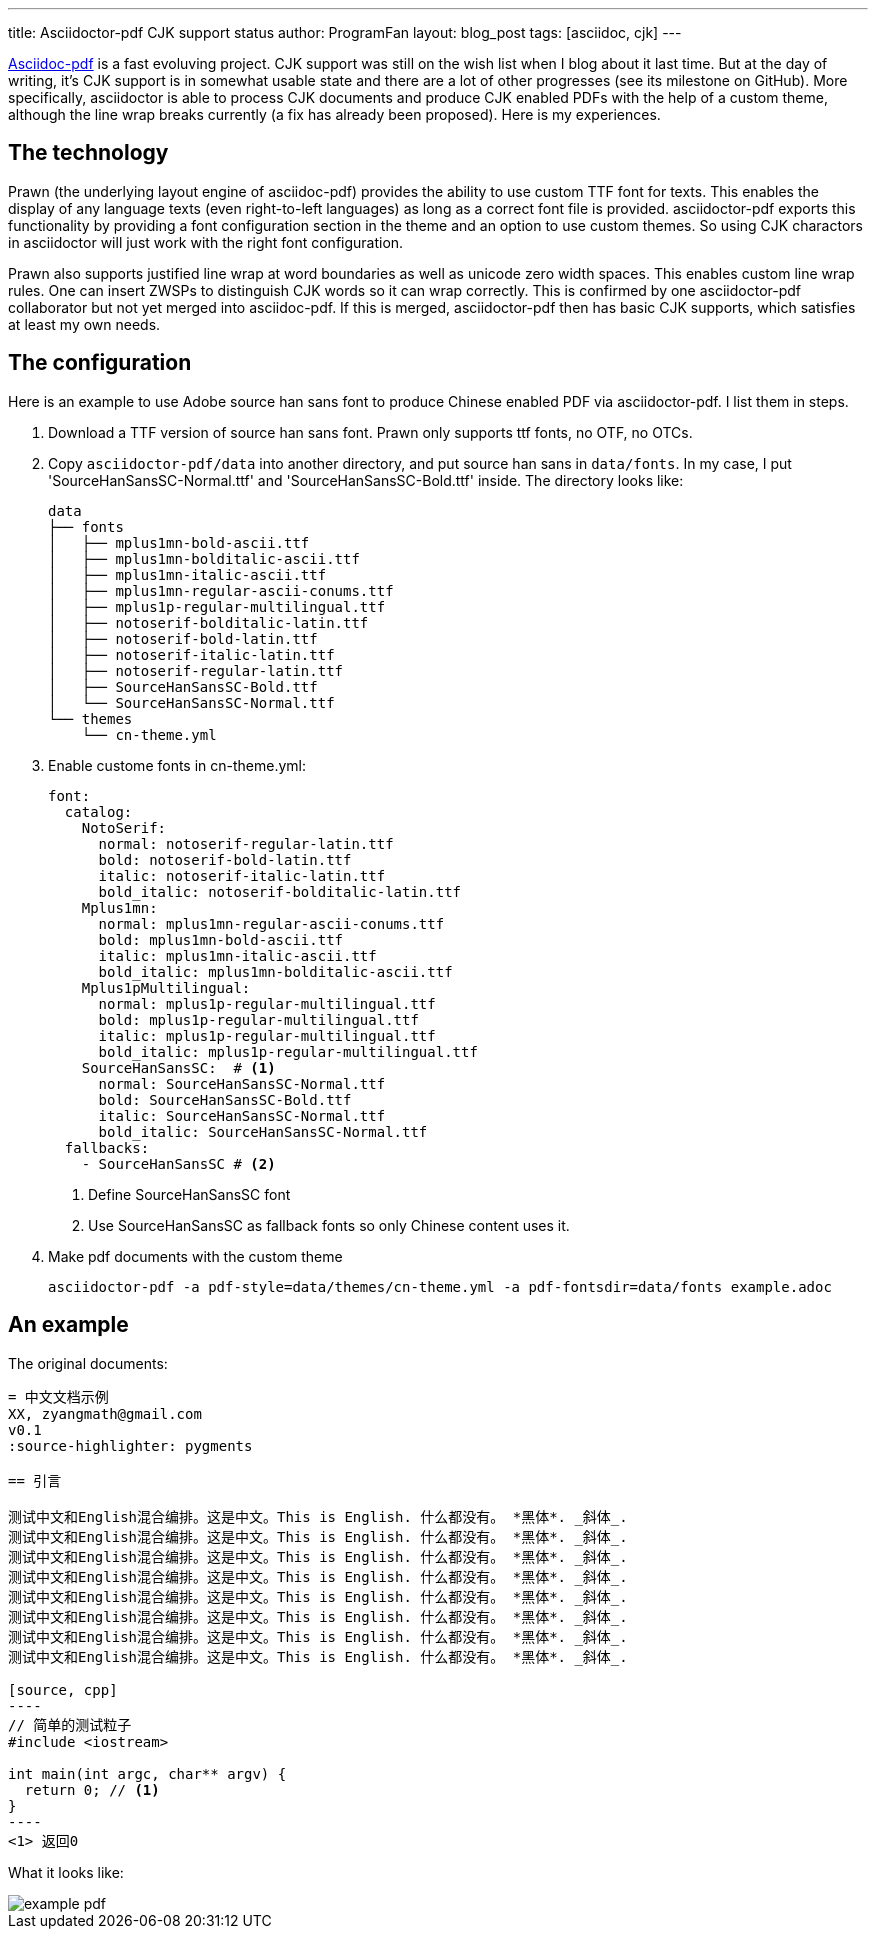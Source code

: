 ---
title: Asciidoctor-pdf CJK support status
author: ProgramFan
layout: blog_post
tags: [asciidoc, cjk]
---

http://github.com/asciidoctor/asciidoctor-pdf[Asciidoc-pdf] is a fast evoluving project. CJK support was still on the wish list when I blog about it last time. But at the day of writing, it's CJK support is in somewhat usable state and there are a lot of other progresses (see its milestone on GitHub). More specifically, asciidoctor is able to process CJK documents and produce CJK enabled PDFs with the help of a custom theme, although the line wrap breaks currently (a fix has already been proposed). Here is my experiences.

// more

== The technology

Prawn (the underlying layout engine of asciidoc-pdf) provides the ability to use custom TTF font for texts. This enables the display of any language texts (even right-to-left languages) as long as a correct font file is provided. asciidoctor-pdf exports this functionality by providing a font configuration section in the theme and an option to use custom themes. So using CJK charactors in asciidoctor will just work with the right font configuration.

Prawn also supports justified line wrap at word boundaries as well as unicode zero width spaces. This enables custom line wrap rules. One can insert ZWSPs to distinguish CJK words so it can wrap correctly. This is confirmed by one asciidoctor-pdf collaborator but not yet merged into asciidoc-pdf. If this is merged, asciidoctor-pdf then has basic CJK supports, which satisfies at least my own needs.

== The configuration

Here is an example to use Adobe source han sans font to produce Chinese enabled PDF via asciidoctor-pdf. I list them in steps.

1. Download a TTF version of source han sans font. Prawn only supports ttf fonts, no OTF, no OTCs.
2. Copy `asciidoctor-pdf/data` into another directory, and put source han sans in `data/fonts`. In my case, I put 'SourceHanSansSC-Normal.ttf' and 'SourceHanSansSC-Bold.ttf' inside. The directory looks like:
+
----
data
├── fonts
│   ├── mplus1mn-bold-ascii.ttf
│   ├── mplus1mn-bolditalic-ascii.ttf
│   ├── mplus1mn-italic-ascii.ttf
│   ├── mplus1mn-regular-ascii-conums.ttf
│   ├── mplus1p-regular-multilingual.ttf
│   ├── notoserif-bolditalic-latin.ttf
│   ├── notoserif-bold-latin.ttf
│   ├── notoserif-italic-latin.ttf
│   ├── notoserif-regular-latin.ttf
│   ├── SourceHanSansSC-Bold.ttf
│   └── SourceHanSansSC-Normal.ttf
└── themes
    └── cn-theme.yml
----
3. Enable custome fonts in cn-theme.yml:
+
[source, yaml]
----
font:
  catalog:
    NotoSerif:
      normal: notoserif-regular-latin.ttf
      bold: notoserif-bold-latin.ttf
      italic: notoserif-italic-latin.ttf
      bold_italic: notoserif-bolditalic-latin.ttf
    Mplus1mn:
      normal: mplus1mn-regular-ascii-conums.ttf
      bold: mplus1mn-bold-ascii.ttf
      italic: mplus1mn-italic-ascii.ttf
      bold_italic: mplus1mn-bolditalic-ascii.ttf
    Mplus1pMultilingual:
      normal: mplus1p-regular-multilingual.ttf
      bold: mplus1p-regular-multilingual.ttf
      italic: mplus1p-regular-multilingual.ttf
      bold_italic: mplus1p-regular-multilingual.ttf
    SourceHanSansSC:  # <1>
      normal: SourceHanSansSC-Normal.ttf
      bold: SourceHanSansSC-Bold.ttf
      italic: SourceHanSansSC-Normal.ttf
      bold_italic: SourceHanSansSC-Normal.ttf
  fallbacks:
    - SourceHanSansSC # <2>
----
<1> Define SourceHanSansSC font
<2> Use SourceHanSansSC as fallback fonts so only Chinese content uses it.
4. Make pdf documents with the custom theme
+
[source, bash]
----
asciidoctor-pdf -a pdf-style=data/themes/cn-theme.yml -a pdf-fontsdir=data/fonts example.adoc
----

== An example 

The original documents:

[source, asciidoc]
--
= 中文文档示例
XX, zyangmath@gmail.com
v0.1
:source-highlighter: pygments

== 引言

测试中文和English混合编排。这是中文。This is English. 什么都没有。 *黑体*. _斜体_.
测试中文和English混合编排。这是中文。This is English. 什么都没有。 *黑体*. _斜体_.
测试中文和English混合编排。这是中文。This is English. 什么都没有。 *黑体*. _斜体_.
测试中文和English混合编排。这是中文。This is English. 什么都没有。 *黑体*. _斜体_.
测试中文和English混合编排。这是中文。This is English. 什么都没有。 *黑体*. _斜体_.
测试中文和English混合编排。这是中文。This is English. 什么都没有。 *黑体*. _斜体_.
测试中文和English混合编排。这是中文。This is English. 什么都没有。 *黑体*. _斜体_.
测试中文和English混合编排。这是中文。This is English. 什么都没有。 *黑体*. _斜体_.

[source, cpp]
----
// 简单的测试粒子
#include <iostream>

int main(int argc, char** argv) {
  return 0; // <1>
}
----
<1> 返回0
--

What it looks like:

image::/img/example-pdf.png[]


